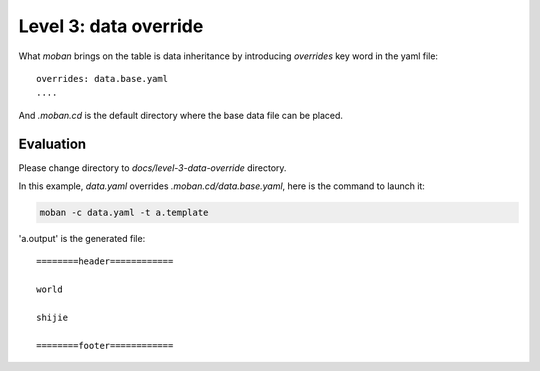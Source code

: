 Level 3: data override
================================================================================

What `moban` brings on the table is data inheritance by introducing `overrides` key word in the yaml file::

    overrides: data.base.yaml
    ....

And `.moban.cd` is the default directory where the base data file can be placed.


Evaluation
--------------------------------------------------------------------------------

Please change directory to `docs/level-3-data-override` directory.

In this example, `data.yaml` overrides `.moban.cd/data.base.yaml`, here is the
command to launch it:

.. code-block:: bash

    moban -c data.yaml -t a.template

'a.output' is the generated file::

    ========header============
    
    world
    
    shijie
    
    ========footer============
